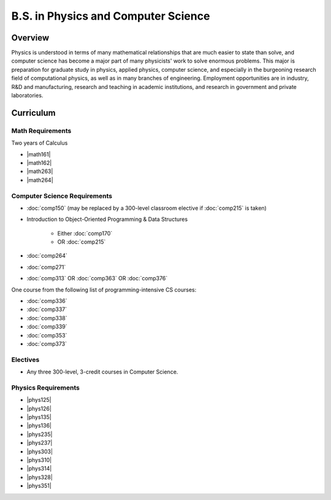 B.S. in Physics and Computer Science
=====================================

Overview
---------

Physics is understood in terms of many mathematical relationships that are much easier to state than solve, and computer science has become a major part of many physicists' work to solve enormous problems. This major is preparation for graduate study in physics, applied physics, computer science, and especially in the burgeoning research field of computational physics, as well as in many branches of engineering. Employment opportunities are in industry, R&D and manufacturing, research and teaching in academic institutions, and research in government and private laboratories.

Curriculum
-----------

Math Requirements
~~~~~~~~~~~~~~~~~~

Two years of Calculus

-   |math161|
-   |math162|
-   |math263|
-   |math264|

Computer Science Requirements
~~~~~~~~~~~~~~~~~~~~~~~~~~~~~~

-   :doc:`comp150` (may be replaced by a 300-level classroom elective if :doc:`comp215` is taken)
-   Introduction to Object-Oriented Programming & Data Structures
        
        -   Either :doc:`comp170`
        -   OR :doc:`comp215`

-   :doc:`comp264`
-   :doc:`comp271`
-   :doc:`comp313` OR :doc:`comp363` OR :doc:`comp376`

One course from the following list of programming-intensive CS courses:

-   :doc:`comp336`
-   :doc:`comp337`
-   :doc:`comp338`
-   :doc:`comp339`
-   :doc:`comp353`
-   :doc:`comp373`

Electives
~~~~~~~~~~

-   Any three 300-level, 3-credit courses in Computer Science.

Physics Requirements
~~~~~~~~~~~~~~~~~~~~~

-   |phys125|
-   |phys126|
-   |phys135|
-   |phys136|
-   |phys235|
-   |phys237|
-   |phys303|
-   |phys310|
-   |phys314|
-   |phys328|
-   |phys351|


